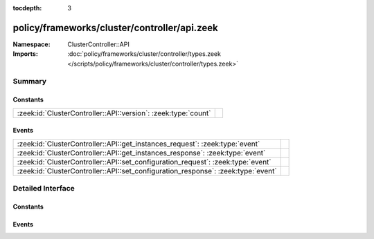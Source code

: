 :tocdepth: 3

policy/frameworks/cluster/controller/api.zeek
=============================================
.. zeek:namespace:: ClusterController::API


:Namespace: ClusterController::API
:Imports: :doc:`policy/frameworks/cluster/controller/types.zeek </scripts/policy/frameworks/cluster/controller/types.zeek>`

Summary
~~~~~~~
Constants
#########
============================================================== =
:zeek:id:`ClusterController::API::version`: :zeek:type:`count` 
============================================================== =

Events
######
================================================================================= =
:zeek:id:`ClusterController::API::get_instances_request`: :zeek:type:`event`      
:zeek:id:`ClusterController::API::get_instances_response`: :zeek:type:`event`     
:zeek:id:`ClusterController::API::set_configuration_request`: :zeek:type:`event`  
:zeek:id:`ClusterController::API::set_configuration_response`: :zeek:type:`event` 
================================================================================= =


Detailed Interface
~~~~~~~~~~~~~~~~~~
Constants
#########
.. zeek:id:: ClusterController::API::version
   :source-code: policy/frameworks/cluster/controller/api.zeek 6 6

   :Type: :zeek:type:`count`
   :Default: ``1``


Events
######
.. zeek:id:: ClusterController::API::get_instances_request
   :source-code: policy/frameworks/cluster/controller/main.zeek 197 209

   :Type: :zeek:type:`event` (reqid: :zeek:type:`string`)


.. zeek:id:: ClusterController::API::get_instances_response
   :source-code: policy/frameworks/cluster/controller/api.zeek 9 9

   :Type: :zeek:type:`event` (reqid: :zeek:type:`string`, instances: :zeek:type:`vector` of :zeek:type:`ClusterController::Types::Instance`)


.. zeek:id:: ClusterController::API::set_configuration_request
   :source-code: policy/frameworks/cluster/controller/main.zeek 140 196

   :Type: :zeek:type:`event` (reqid: :zeek:type:`string`, config: :zeek:type:`ClusterController::Types::Configuration`)


.. zeek:id:: ClusterController::API::set_configuration_response
   :source-code: policy/frameworks/cluster/controller/api.zeek 14 14

   :Type: :zeek:type:`event` (reqid: :zeek:type:`string`, result: :zeek:type:`ClusterController::Types::ResultVec`)



